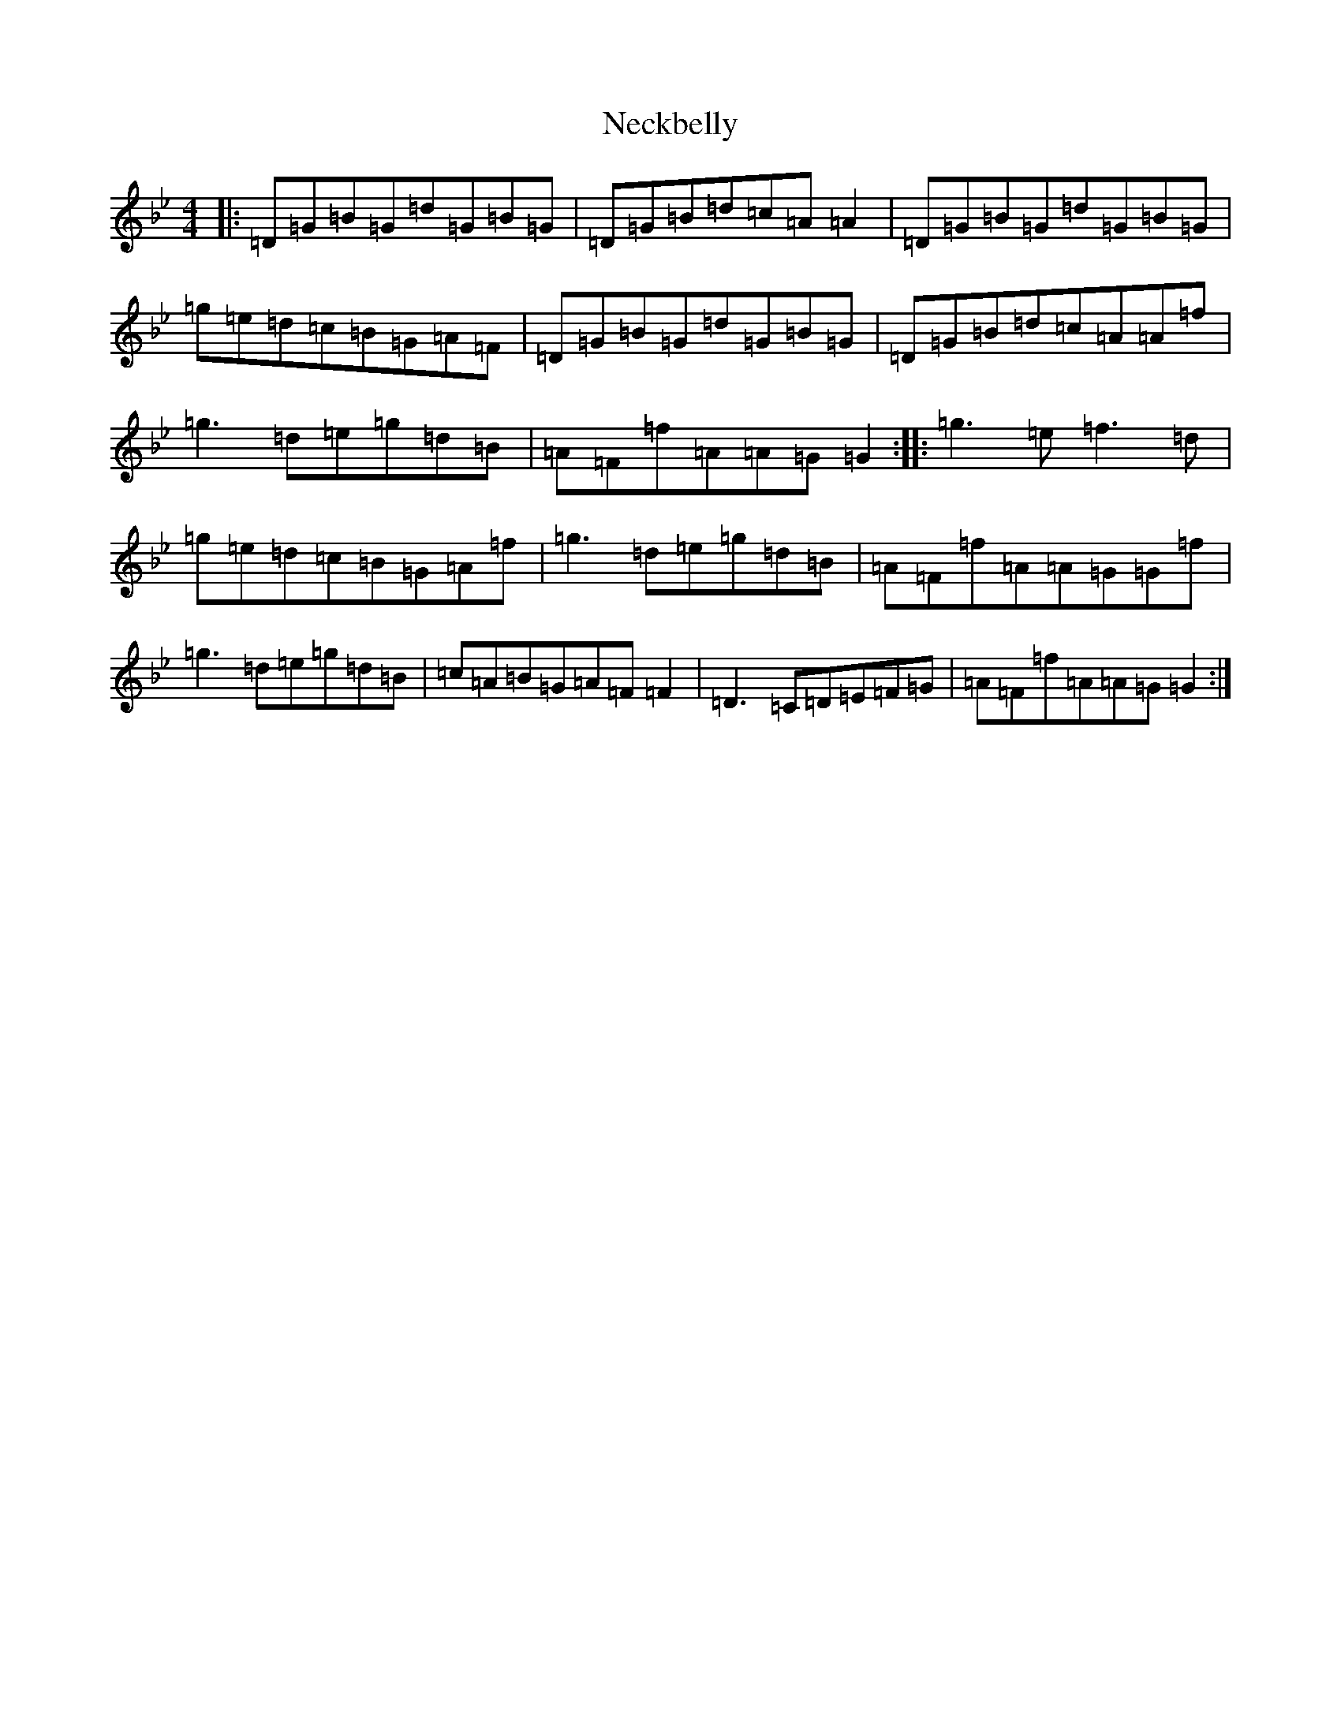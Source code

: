 X: 698
T: Neckbelly
S: https://thesession.org/tunes/13909#setting25040
Z: G Dorian
R: reel
M:4/4
L:1/8
K: C Dorian
|:=D=G=B=G=d=G=B=G|=D=G=B=d=c=A=A2|=D=G=B=G=d=G=B=G|=g=e=d=c=B=G=A=F|=D=G=B=G=d=G=B=G|=D=G=B=d=c=A=A=f|=g3=d=e=g=d=B|=A=F=f=A=A=G=G2:||:=g3=e=f3=d|=g=e=d=c=B=G=A=f|=g3=d=e=g=d=B|=A=F=f=A=A=G=G=f|=g3=d=e=g=d=B|=c=A=B=G=A=F=F2|=D3=C=D=E=F=G|=A=F=f=A=A=G=G2:|